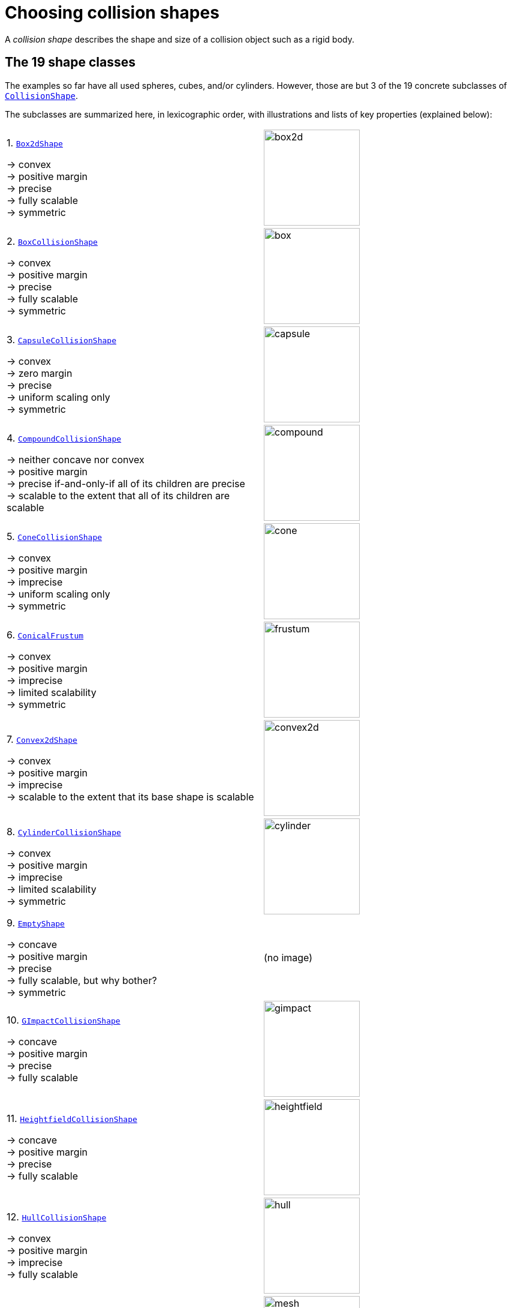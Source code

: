 = Choosing collision shapes
:Project: Libbulletjme
:item: &rarr;
:page-pagination:
:url-api: https://stephengold.github.io/Libbulletjme/javadoc/master/com/jme3/bullet
:url-enwiki: https://en.wikipedia.org/wiki
:url-examples-shapes: https://github.com/stephengold/LbjExamples/tree/master/apps/src/main/java/com/github/stephengold/shapes
:url-shape: https://stephengold.github.io/Libbulletjme/javadoc/master/com/jme3/bullet/collision/shapes
:url-tutorial: https://github.com/stephengold/LbjExamples/blob/master/apps/src/main/java/com/github/stephengold/lbjexamples/apps

A _collision shape_
describes the shape and size of a collision object such as a rigid body.

== The 19 shape classes

The examples so far have all used spheres, cubes, and/or cylinders.
However, those are but 3 of the 19 concrete subclasses of
{url-shape}/CollisionShape.html[`CollisionShape`].

The subclasses are summarized here, in lexicographic order,
with illustrations and lists of key properties (explained below):

[cols="2*",grid="none"]
|===

|1. {url-shape}/Box2dShape.html[`Box2dShape`]

{item} convex +
{item} positive margin +
{item} precise +
{item} fully scalable +
{item} symmetric
|image:box2d.png[height=160]

|2. {url-shape}/BoxCollisionShape.html[`BoxCollisionShape`]

{item} convex +
{item} positive margin +
{item} precise +
{item} fully scalable +
{item} symmetric
|image:box.png[height=160]

|3. {url-shape}/CapsuleCollisionShape.html[`CapsuleCollisionShape`]

{item} convex +
{item} zero margin +
{item} precise +
{item} uniform scaling only +
{item} symmetric
|image:capsule.png[height=160]

|4. {url-shape}/CompoundCollisionShape.html[`CompoundCollisionShape`]

{item} neither concave nor convex +
{item} positive margin +
{item} precise if-and-only-if all of its children are precise +
{item} scalable to the extent that all of its children are scalable
|image:compound.png[height=160]

|5. {url-shape}/ConeCollisionShape.html[`ConeCollisionShape`]

{item} convex +
{item} positive margin +
{item} imprecise +
{item} uniform scaling only +
{item} symmetric
|image:cone.png[height=160]

|6. {url-shape}/ConicalFrustum.html[`ConicalFrustum`]

{item} convex +
{item} positive margin +
{item} imprecise +
{item} limited scalability +
{item} symmetric
|image:frustum.png[height=160]

|7. {url-shape}/Convex2dShape.html[`Convex2dShape`]

{item} convex +
{item} positive margin +
{item} imprecise +
{item} scalable to the extent that its base shape is scalable
|image:convex2d.png[height=160]

|8. {url-shape}/CylinderCollisionShape.html[`CylinderCollisionShape`]

{item} convex +
{item} positive margin +
{item} imprecise +
{item} limited scalability +
{item} symmetric
|image:cylinder.png[height=160]

|9. {url-shape}/EmptyShape.html[`EmptyShape`]

{item} concave +
{item} positive margin +
{item} precise +
{item} fully scalable, but why bother? +
{item} symmetric
|(no image)

|10. {url-shape}/GImpactCollisionShape.html[`GImpactCollisionShape`]

{item} concave +
{item} positive margin +
{item} precise +
{item} fully scalable
|image:gimpact.png[height=160]

|11. {url-shape}/HeightfieldCollisionShape.html[`HeightfieldCollisionShape`]

{item} concave +
{item} positive margin +
{item} precise +
{item} fully scalable
|image:heightfield.png[height=160]

|12. {url-shape}/HullCollisionShape.html[`HullCollisionShape`]

{item} convex +
{item} positive margin +
{item} imprecise +
{item} fully scalable
|image:hull.png[height=160]

|13. {url-shape}/MeshCollisionShape.html[`MeshCollisionShape`]

{item} concave +
{item} positive margin +
{item} precise +
{item} fully scalable
|image:mesh.png[height=160]

|14. {url-shape}/MinkowskiSum.html[`MinkowskiSum`]

{item} convex +
{item} margin determined by base shapes +
{item} not scalable
|image:minkowski.png[height=160]

|15. {url-shape}/MultiSphere.html[`MultiSphere`]

{item} convex +
{item} positive margin +
{item} precise +
{item} fully scalable
|image:multiSphere.png[height=160]

|16. {url-shape}/PlaneCollisionShape.html[`PlaneCollisionShape`]

{item} concave and infinite +
{item} positive margin +
{item} precise +
{item} fully scalable, but why bother?
|image:plane.png[height=160]

|17. {url-shape}/SimplexCollisionShape.html[`SimplexCollisionShape`]

{item} convex +
{item} positive margin +
{item} imprecise +
{item} not scalable
|image:simplex.png[height=160]

|18. {url-shape}/SphereCollisionShape.html[`SphereCollisionShape`]

{item} convex +
{item} zero margin +
{item} precise +
{item} uniform scaling only +
{item} symmetric
|image:sphere.png[height=160]

|19. {url-shape}/SphericalSegment.html[`SphericalSegment`]

{item} convex +
{item} positive margin +
{item} imprecise +
{item} uniform scaling only +
{item} symmetric
|image:segment.png[height=160]

|===

The {url-shape}/CompoundCollisionShape.html[`CompoundCollisionShape`]
class is especially important because
it enables any number of _child shapes_
to be combined into a single _compound shape_.

[NOTE]
====
Due to limitations of Bullet, collisions between `HeightfieldCollisionShape`,
`MeshCollisionShape`, and `PlaneCollisionShape` objects are never detected.
However, such objects *will* collide with objects
having compound or convex shapes.

Similarly, collisions between `GImpactCollisionShape` and `PlaneCollisionShape`
objects are never detected.
====

== Custom shape classes

Furthermore, you can define new shape classes by extending the
abstract {url-shape}/CustomConvexShape.html[`CustomConvexShape`] class:

[cols="2*",grid="none"]
|===

|{url-shape}/CustomConvexShape.html[`CustomConvexShape`]

{item} convex +
{item} positive margin +
{item} imprecise +
{item} each subclass determines its scalability
|image:CustomConvex.png[height=160]

|===

Examples of this are found in
{url-examples-shapes}/custom[the `com.github.stephengold.shapes.custom` package].

== Convex versus concave

The _convex_ collision-shape classes are those
that guarantee the _convex property_:
for any 2 locations inside a shape,
the line segment connecting those locations lies entirely inside the shape.

Here are 2 equivalent ways to test whether a shape belongs to a convex class:

[source,java]
----
boolean convexClass = (shape instanceof ConvexShape);
boolean isConvex = shape.isConvex();
assert convexClass == isConvex;
----

NOTE: In this context, "convex" is a property of classes, not instances.
While specific *instances* of non-convex classes have the convex property,
those classes don't guarantee it for *all* instances.

_Concave_ is essentially the opposite of convex, except that compound shapes
are regarded as neither convex nor concave.
No shape is both convex *and* concave.
To test whether a shape belongs to a concave class, use `shape.isConcave()`.

== Margin

All collision-shape subtypes except
{url-shape}/CapsuleCollisionShape.html[`CapsuleCollisionShape`]
and
{url-shape}/SphereCollisionShape.html[`SphereCollisionShape`]
incorporate a _margin_, a narrow zone near the surface of the shape.
(The word _margin_ refers to both the zone and its thickness.)
According to
https://github.com/bulletphysics/bullet3/blob/master/docs/Bullet_User_Manual.pdf[the Bullet User Manual],
the purpose of margin is
"to improve performance and reliability of the collision detection."

For shapes with positive margin, the default thickness is 0.04 physics-space units.

NOTE: While methods are provided to alter margins (and the default margin),
doing so is not recommended.

== Precise versus imprecise

A _precise shape_ is a collision shape whose _effective shape_
(observed in collisions, contact tests, ray tests, and sweep tests)
is unaffected by margin.
In effect, the margin of a precise shape is internal,
so it doesn't impact the effective shape.

While most collision-shape subtypes are precise, 7 of them are not.
For 6 of them, margin uniformly expands their effective shapes:

. {url-shape}/ConeCollisionShape.html[`ConeCollisionShape`]
. {url-shape}/ConicalFrustum.html[`ConicalFrustum`]
. {url-shape}/Convex2dShape.html[`Convex2dShape`]
. {url-shape}/HullCollisionShape.html[`HullCollisionShape`]
. {url-shape}/SimplexCollisionShape.html[`SimplexCollisionShape`]
. {url-shape}/SphericalSegment.html[`SphericalSegment`]

To illustrate this, here are 4 otherwise identical simplex shapes
with different margins:

[cols="2*",grid="none"]
|===
|image:margin1.png[height=160]
|image:margin4.png[height=160]
|image:margin5.png[height=160]
|image:margin6.png[height=160]
|===

Margin can also distort a
{url-shape}/CylinderCollisionShape.html[`CylinderCollisionShape`],
but its effect there is more complicated:
no effect for small margins and non-uniform distortion for large margins.

Since margin is defined in physics-space units,
its effects are most noticeable for small shapes.

When using imprecise shapes, you may compensate for margin
by shrinking the shape's dimensions (for a cone shape)
or by moving its defining vertices inward (for a simplex or hull shape).

Another possible workaround would be to scale the physics space
so as to make the effects of margin less obvious.

== Suitability for dynamic bodies

Not all collision shapes are suitable for dynamic rigid bodies.

For instance,
collision detection is unreliable between zero-thickness shapes such as:

* {url-shape}/Box2dShape.html[`Box2dShape`],
* {url-shape}/Convex2dShape.html[`Convex2dShape`],
* {url-shape}/HeightfieldCollisionShape.html[`HeightfieldCollisionShape`],
* {url-shape}/HullCollisionShape.html[`HullCollisionShape`]
  with 1-to-3 vertices,
* {url-shape}/PlaneCollisionShape.html[`PlaneCollisionShape`], and
* {url-shape}/SimplexCollisionShape.html[`SimplexCollisionShape`]
  with 1-to-3 vertices.

Furthermore, the following shape classes are suitable *only*
for kinematic or static objects because
the simulator cannot determine their mass distributions:

* {url-shape}/EmptyShape.html[`EmptyShape`],
* {url-shape}/HeightfieldCollisionShape.html[`HeightfieldCollisionShape`],
* {url-shape}/MeshCollisionShape.html[`MeshCollisionShape`], and
* {url-shape}/PlaneCollisionShape.html[`PlaneCollisionShape`].

The safest shapes for dynamic rigid bodies are the 7 _primitives_ listed below.
All have at least one {url-enwiki}/Rotational_symmetry[axis of symmetry],
and their centers and axes are well-known:

. {url-shape}/BoxCollisionShape.html[`BoxCollisionShape`],
. {url-shape}/CapsuleCollisionShape.html[`CapsuleCollisionShape`],
. {url-shape}/ConeCollisionShape.html[`ConeCollisionShape`],
. {url-shape}/ConicalFrustum.html[`ConicalFrustum`],
. {url-shape}/CylinderCollisionShape.html[`CylinderCollisionShape`],
. {url-shape}/SphereCollisionShape.html[`SphereCollisionShape`], and
. {url-shape}/SphericalSegment.html[`SphericalSegment`].

Many asymmetric shapes are also suitable for dynamic rigid bodies.
With such shapes, however, care should be taken to ensure the plausibility of
the center of mass and principal axes.
At the very least,
the shape's center should be located well inside its convex hull.

{url-tutorial}/HelloMadMallet.java[HelloMadMallet] is a SPORT app
that demonstrates the effect of an implausibly centered shape.
Things to notice while running the app:

. A dynamic rigid body, shaped like a mallet,
  falls under the influence of gravity.
. Unlike a real mallet, the body's center of mass (visualized by 3 arrows)
  is located at the end of its handle.
. After landing, the mallet tends to stand erect.
  Although this orientation seems unnatural, it is the precisely the one
  that minimizes the mallet's
  {url-enwiki}/Gravitational_potential[gravitational potential].

The following classes
can be used to generate asymmetric shapes for rigid bodies:

* {url-shape}/GImpactCollisionShape.html[`GImpactCollisionShape`],
* {url-shape}/HullCollisionShape.html[`HullCollisionShape`]
  with 4 or more vertices,
* {url-shape}/MultiSphere.html[`MultiSphere`],
* {url-shape}/SimplexCollisionShape.html[`SimplexCollisionShape`]
  with 4 vertices, and
* {url-shape}/CompoundCollisionShape.html[`CompoundCollisionShape`]
  with suitable children.

In the case of a
{url-shape}/CompoundCollisionShape.html[`CompoundCollisionShape`],
the `principalAxes()` and `correctAxes()` methods
may be used to adjust its center and axes for a specific mass distribution.

{url-tutorial}/HelloMassDistribution.java[HelloMassDistribution]
is a SPORT app
that demonstrates the use of `principalAxes()` and `correctAxes()`.
Things to notice while running the app:

. This time, the mallet's center of mass (visualized by 3 arrows)
  lies much closer to the head, in a very plausible location.
. After landing, the mallet comes to rest on its side,
  which is a natural orientation for a mallet.

NOTE: The `principalAxes()` method relies on each child having an accurate
center, axes, and moment of inertia.

== Scaling

Some applications require collision shapes that are _scalable_
(can be dynamically shrunk or enlarged).
However, not all collision shapes can scale arbitrarily.
In particular:

* {url-shape}/SimplexCollisionShape.html[`SimplexCollisionShape`]
  doesn't support scaling;
  the only allowed scale is (1,1,1).
* {url-shape}/CapsuleCollisionShape.html[`CapsuleCollisionShape`],
  {url-shape}/ConeCollisionShape.html[`ConeCollisionShape`],
  {url-shape}/SphereCollisionShape.html[`SphereCollisionShape`], and
  {url-shape}/SphericalSegment.html[`SphericalSegment`]
  support only uniform scaling, where all axes have the same scale factor,
  such as (0.2, 0.2, 0.2) or (9,9,9).
* {url-shape}/CylinderCollisionShape.html[`CylinderCollisionShape`]
  allows the height and base to scale independently,
  but the scale factors of both base axes must be equal.
  In other words, the cross section must remain circular.
  So (9,9,9) would be allowed for any cylinder,
  but (9,1,1) would be allowed only for cylinders
  where the local X axis is the height axis.

You can test at runtime whether a particular scaling
is applicable to particular shape:

[source,java]
----
if (shape.canScale(newScale)) {
    shape.setScale(newScale);
}
----

== Choosing a shape

For efficient simulation, the general rule is:
"Use the simplest shape that yields the desired *behavior*."
Focusing on behavior (rather than appearance)
helps you avoid simulating details that don't matter.
For instance:

* A character's hair should probably be omitted from their collision shape.
* Any small object that only encounters large, flat surfaces
  can probably be approximated by a convex hull.
* As long as a container remains sealed,
  its collision shape need not be hollow.

Because most 3-D models are composed of triangle meshes,
beginners are often tempted to use mesh-based shapes
(such as {url-shape}/GImpactCollisionShape.html[`GImpactCollisionShape`])
for everything.
However, since mesh-based collision detection is CPU-intensive,
simpler shapes are often a better choice,
even when they don't closely match the model's shape.
In particular, capsule shapes are often used for humanoid models.

The following pseudo-code algorithm may be helpful:

----
if (the object doesn't move and isn't involved in collisions) {
    use an EmptyShape or don't add the object to the space
} else if (the object doesn't move
           and its shape can be approximated by an infinite plane) {
    use a PlaneCollisionShape
} else if (the object doesn't move
          and its shape can be approximated by point, line segment, or triangle) {
    use a SimplexCollisionShape
} else if (the object doesn't move
           and its shape can be approximated by rectangle) {
    use a Box2dShape
} else if (the object doesn't move
           and its shape can be approximated by 2-D convex polygon) {
    use a Convex2dShape
} else if (its shape can be approximated by a tetrahedron) {
    use a SimplexCollisionShape
} else if (its shape can be approximated by a centered sphere) {
    use a SphereCollisionShape
} else if (its shape can be approximated by a centered rectangular solid) {
    use a BoxCollisionShape
} else if (its shape can be approximated by a centered capsule) {
    use a CapsuleCollisionShape
} else if (its shape can be approximated by a centered cylinder) {
    use a CylinderCollisionShape
} else if (its shape can be approximated by a centered cone) {
    use a ConeCollisionShape
} else if (its shape can be approximated by an ellipsoid
           or an eccentric sphere
           or an eccentric capsule
           or the convex hull of multiple spheres) {
    use a MultiSphere
} else if (its shape can be approximated by an eccentric primitive
           or a combination of convex primitives) {
    use a CompoundCollisionShape
} else if (the object does not move) {
    if (it is a heightfield) {
        use a HeightfieldCollisionShape
    } else {
        use a MeshCollisionShape
    }
} else { // if the object moves
    if (its shape can be approximated by a convex hull) {
        use a HullCollisionShape
    } else if (its shape can be decomposed into convex hulls) {
        use a compound of hull shapes
    } else {
        use a GImpactCollisionShape
    }
}
----

(Pseudocode adapted from the flowchart on page 13 of
https://github.com/bulletphysics/bullet3/blob/master/docs/Bullet_User_Manual.pdf[the Bullet User Manual].)

NOTE: {url-shape}/GImpactCollisionShape.html[`GImpactCollisionShape`]
should be your last resort!

Faced with the task of simulating a non-convex rigid body
(such as a cross or ring),
it's best to decompose it into convex shapes that,
when recombined, will approximate the desired behavior.

There are various approaches,
depending how much the developer knows about the object's shape.
If the model's mesh is generated procedurally, it may be possible
to decompose it during the generation process.
Or if the object is modeled in Blender,
it may be practical to manually decompose it there
into meshes that are convex or nearly so.

== Automated decomposition

For situations where manual decomposition is impractical,
{Project} incorporates Khaled Mamou's
https://github.com/kmammou/v-hacd[Volumetric-Hierarchical Approximate Convex Decomposition (V-HACD) algorithm].
V-HACD makes it easy to decompose a 3-D model into a
compound of hull shapes:

[source,java]
----
// using VHACD version 4:
Vhacd4Parameters v4Parms = new Vhacd4Parameters();
List<Vhacd4Hull> vhacd4Hulls = Vhacd4.compute(meshPositions, meshIndices, v4Parms);
CompoundCollisionShape compound = new CompoundCollisionShape();
for (Vhacd4Hull vhacdHull : vhacd4Hulls) {
    HullCollisionShape hullShape = new HullCollisionShape(vhacdHull);
    compound.addChildShape(hullShape);
}

// or alternatively, using classic VHACD:
VHACDParameters parms = new VHACDParameters();
List<VHACDHull> vhacdHulls = VHACD.compute(meshPositions, meshIndices, parms);
CompoundCollisionShape compound2 = new CompoundCollisionShape();
for (VHACDHull vhacdHull : vhacdHulls) {
    HullCollisionShape hullShape = new HullCollisionShape(vhacdHull);
    compound2.addChildShape(hullShape);
}
----

The V-HACD algorithm is costly to run, but for many applications it can
be run in advance and the output stored until needed.
During simulation, the resulting shape will usually be much more efficient
than a GImpact shape.

== Summary

* {Project} provides 19 types of collision shapes,
  ranging from the trivial {url-shape}/EmptyShape.html[`EmptyShape`]
  to the costly {url-shape}/GImpactCollisionShape.html[`GImpactCollisionShape`].
* Collision-shape instances classified as "concave"
  may still exhibit the convex property.
* Most collision shapes incorporate a margin.
* Margin distorts the effective shape of imprecise collision shapes.
* Most collision shapes can be scaled, but not all can be scaled non-uniformly.
* Not all collision shapes are suitable for dynamic rigid bodies.
* Before applying an asymmetric shape to a dynamic rigid body,
  make sure its center and principal axes are plausible.
* Use the simplest shape that yields the desired behavior.
* To speed up simulation of objects with non-convex shapes,
  decompose them into convex ones,
  either during model construction or using V-HACD.
